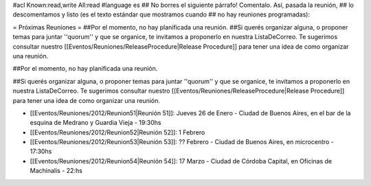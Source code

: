#acl Known:read,write All:read
#language es
## No borres el siguiente párrafo! Comentalo. Así, pasada la reunión,
## lo descomentamos y listo (es el texto estándar que mostramos cuando
## no hay reuniones programadas):


= Próximas Reuniones =
##Por el momento, no hay planificada una reunión.
##Si querés organizar alguna, o proponer temas para juntar ''quorum'' y que se organice, te invitamos a proponerlo en nuestra ListaDeCorreo. Te sugerimos consultar nuestro [[Eventos/Reuniones/ReleaseProcedure|Release Procedure]] para tener una idea de como organizar una reunión.

##Por el momento, no hay planificada una reunión. 

##Si querés organizar alguna, o proponer temas para juntar ''quorum'' y que se organice, te invitamos a proponerlo en nuestra ListaDeCorreo. Te sugerimos consultar nuestro [[Eventos/Reuniones/ReleaseProcedure|Release Procedure]] para tener una idea de como organizar una reunión.


* [[Eventos/Reuniones/2012/Reunion51|Reunión 51]]: Jueves 26 de Enero - Ciudad de Buenos Aires, en el bar de la esquina de Medrano y Guardia Vieja - 19:30hs

* [[Eventos/Reuniones/2012/Reunion52|Reunión 52]]: 1 Febrero

* [[Eventos/Reuniones/2012/Reunion53|Reunión 53]]: ?? Febrero - Ciudad de Buenos Aires, en microcentro - 17:30hs

* [[Eventos/Reuniones/2012/Reunion54|Reunión 54]]: 17 Marzo - Ciudad de Córdoba Capital, en Oficinas de Machinalis - 22:hs
